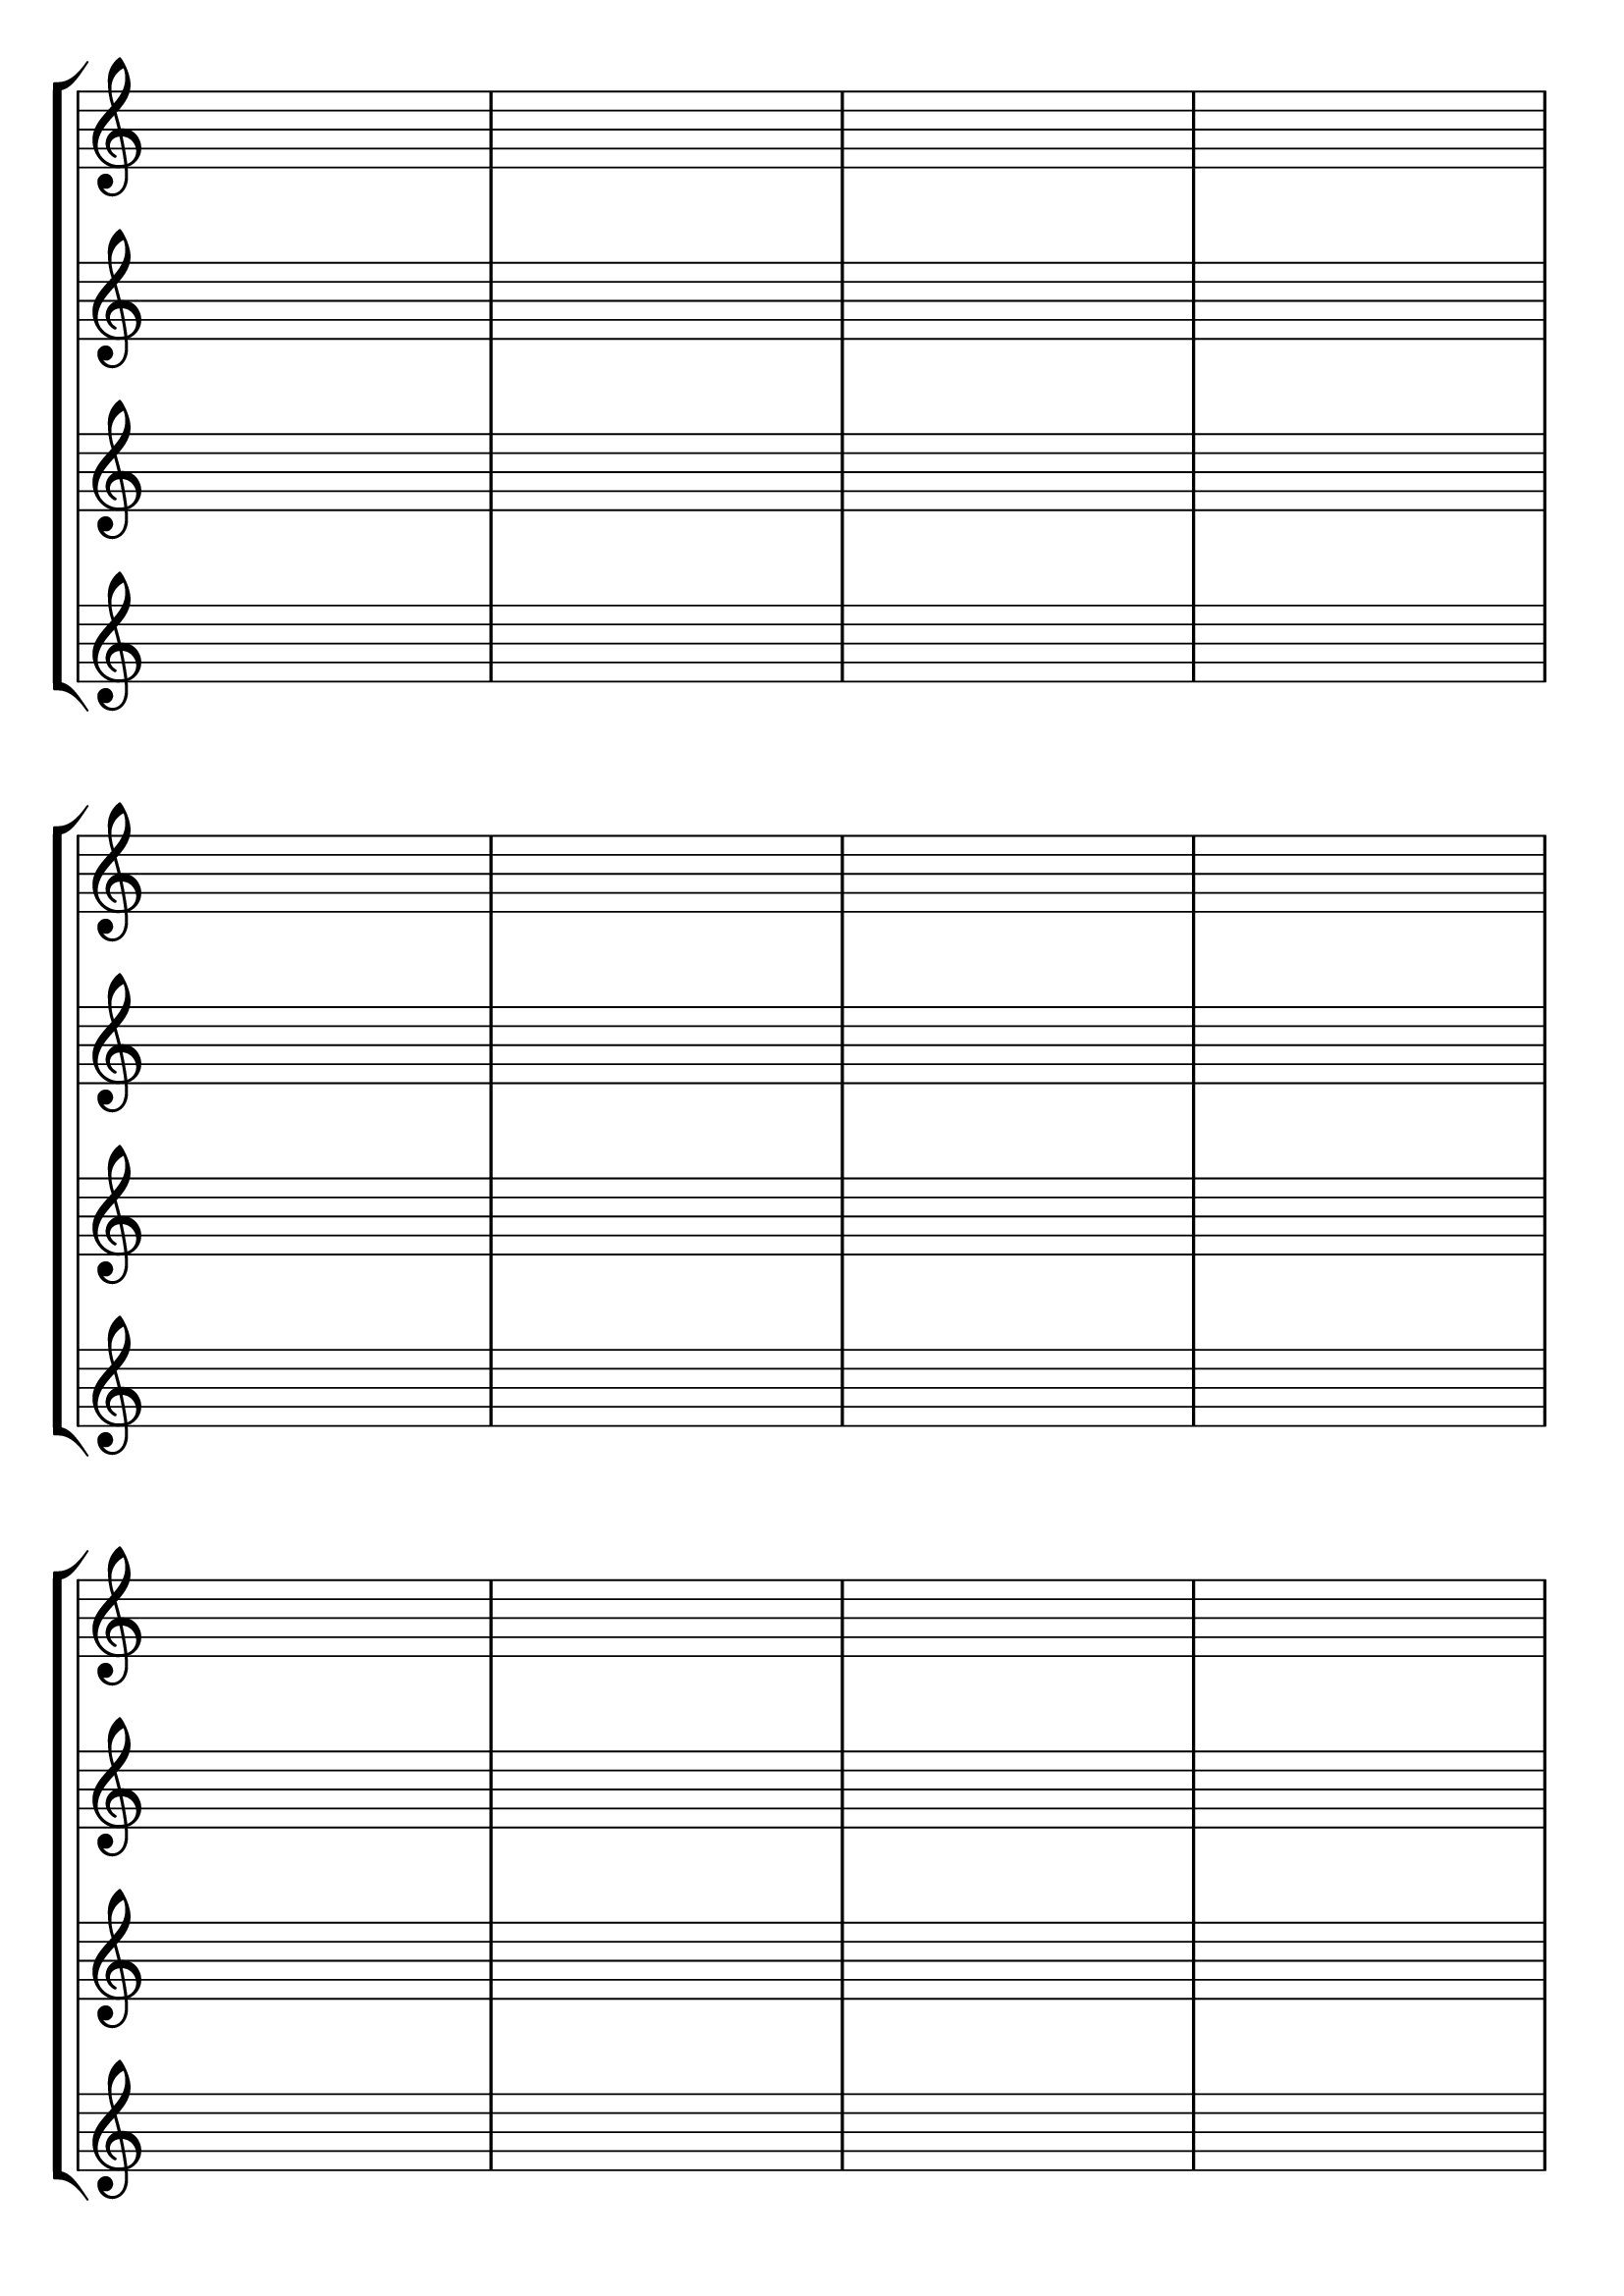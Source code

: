 \version "2.18.2"

#(set-default-paper-size "a4" 'portrait)
#(set-global-staff-size 28)

\language "english"

\paper {
  top-margin = 0.5\cm
  bottom-margin = 1\cm
 % #(set-paper-size "a4")
 % ragged-last-bottom = ##f
  %line-width = 180
  %left-margin = 1.5\cm
  %top-margin = 1\cm
  %bottom-margin = 1\cm
}

\header {
%tagline = ""
tagline = ##f
}


global = {
  \time 4/4 
  %\key f \major  
  \repeat unfold 8 { 
    %s1 \break
    s1 * 4 \break 
  }
}


lehen = \relative c' {
\clef treble
}

bigarren = \relative c' {
\clef treble
}

hirugarren = \relative c' {
%\clef alto
\clef treble
%\clef "G_8"

}

laugarren = \relative c {
\clef treble
%\clef bass
}

\score {
  <<
    \context StaffGroup <<
      % break-visibility = (endOfLine middle beginning)
      %\override Score.BarNumber.break-visibility = ##(#f #f #f)
      \new Staff \with { \remove "Time_signature_engraver" } << \global \lehen >>
      \new Staff \with { \remove "Time_signature_engraver" } << \global \bigarren >>
      \new Staff \with { \remove "Time_signature_engraver" } << \global \hirugarren >>
      \new Staff \with { \remove "Time_signature_engraver" } << \global \laugarren >>
    >>
>>

\layout{
  indent=0

  \context {
    \Score
    \remove "Bar_number_engraver"
    %\remove "Clef_engraver"
  }
}
%\midi{\tempo 4 = 60}

}
